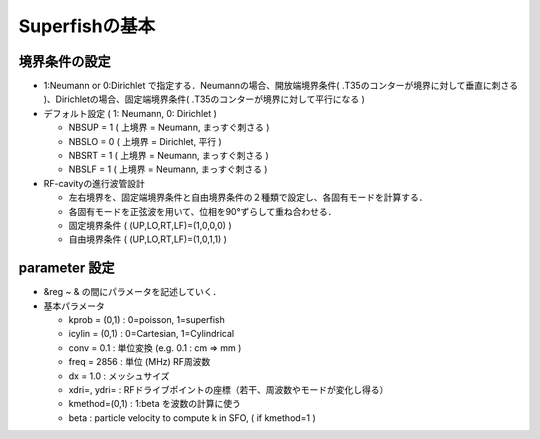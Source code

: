 =========================================================
Superfishの基本
=========================================================

境界条件の設定
=========================================================

* 1:Neumann or 0:Dirichlet で指定する．Neumannの場合、開放端境界条件( .T35のコンターが境界に対して垂直に刺さる )、Dirichletの場合、固定端境界条件( .T35のコンターが境界に対して平行になる )
  
* デフォルト設定 ( 1: Neumann, 0: Dirichlet )

  + NBSUP = 1 ( 上境界 = Neumann, まっすぐ刺さる )
  + NBSLO = 0 ( 上境界 = Dirichlet, 平行 )
  + NBSRT = 1 ( 上境界 = Neumann, まっすぐ刺さる )
  + NBSLF = 1 ( 上境界 = Neumann, まっすぐ刺さる )


* RF-cavityの進行波管設計
  
  + 左右境界を、固定端境界条件と自由境界条件の２種類で設定し、各固有モードを計算する．
  + 各固有モードを正弦波を用いて、位相を90°ずらして重ね合わせる．
  + 固定境界条件 ( (UP,LO,RT,LF)=(1,0,0,0) )
  + 自由境界条件 ( (UP,LO,RT,LF)=(1,0,1,1) )
    


parameter 設定
=========================================================

* &reg ~ & の間にパラメータを記述していく．
* 基本パラメータ

  + kprob = (0,1) : 0=poisson, 1=superfish
  + icylin = (0,1) : 0=Cartesian, 1=Cylindrical
  + conv = 0.1 : 単位変換 (e.g. 0.1 : cm => mm )
  + freq = 2856 : 単位 (MHz) RF周波数
  + dx = 1.0 : メッシュサイズ
  + xdri=, ydri= : RFドライブポイントの座標（若干、周波数やモードが変化し得る）
  + kmethod=(0,1) : 1:beta を波数の計算に使う
  + beta : particle velocity to compute k in SFO, ( if kmethod=1 )
    
